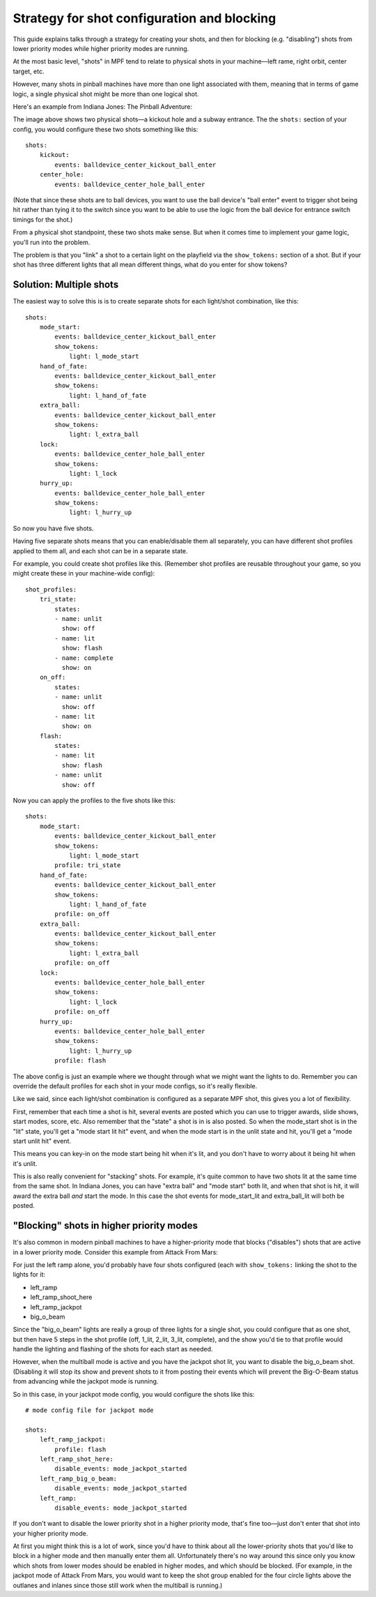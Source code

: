 Strategy for shot configuration and blocking
============================================

This guide explains talks through a strategy for creating your shots, and then
for blocking (e.g. "disabling") shots from lower priority modes while higher
priority modes are running.

At the most basic level, "shots" in MPF tend to relate to physical shots in your
machine—left rame, right orbit, center target, etc.

However, many shots in pinball machines have more than one light associated with
them, meaning that in terms of game logic, a single physical shot might be more
than one logical shot.

Here's an example from Indiana Jones: The Pinball Adventure:

.. image:: images/multiple_logical_shots.jpg

The image above shows two physical shots—a kickout hole and a subway entrance.
The the ``shots:`` section of your config, you would configure these two shots
something like this:

::

    shots:
        kickout:
            events: balldevice_center_kickout_ball_enter
        center_hole:
            events: balldevice_center_hole_ball_enter

(Note that since these shots are to ball devices, you want to use the ball
device's "ball enter" event to trigger shot being hit rather than tying it to
the switch since you want to be able to use the logic from the ball device for
entrance switch timings for the shot.)

From a physical shot standpoint, these two shots make sense. But when it comes
time to implement your game logic, you'll run into the problem.

The problem is that you "link" a shot to a certain light on the playfield via
the ``show_tokens:`` section of a shot. But if your shot has three different
lights that all mean different things, what do you enter for show tokens?

Solution: Multiple shots
------------------------

The easiest way to solve this is is to create separate shots for each light/shot
combination, like this:

::

    shots:
        mode_start:
            events: balldevice_center_kickout_ball_enter
            show_tokens:
                light: l_mode_start
        hand_of_fate:
            events: balldevice_center_kickout_ball_enter
            show_tokens:
                light: l_hand_of_fate
        extra_ball:
            events: balldevice_center_kickout_ball_enter
            show_tokens:
                light: l_extra_ball
        lock:
            events: balldevice_center_hole_ball_enter
            show_tokens:
                light: l_lock
        hurry_up:
            events: balldevice_center_hole_ball_enter
            show_tokens:
                light: l_hurry_up

So now you have five shots.

Having five separate shots means that you can enable/disable them all
separately, you can have different shot profiles applied to them all, and each
shot can be in a separate state.

For example, you could create shot profiles like this. (Remember shot profiles
are reusable throughout your game, so you might create these in your
machine-wide config):

::

    shot_profiles:
        tri_state:
            states:
            - name: unlit
              show: off
            - name: lit
              show: flash
            - name: complete
              show: on
        on_off:
            states:
            - name: unlit
              show: off
            - name: lit
              show: on
        flash:
            states:
            - name: lit
              show: flash
            - name: unlit
              show: off

Now you can apply the profiles to the five shots like this:

::

    shots:
        mode_start:
            events: balldevice_center_kickout_ball_enter
            show_tokens:
                light: l_mode_start
            profile: tri_state
        hand_of_fate:
            events: balldevice_center_kickout_ball_enter
            show_tokens:
                light: l_hand_of_fate
            profile: on_off
        extra_ball:
            events: balldevice_center_kickout_ball_enter
            show_tokens:
                light: l_extra_ball
            profile: on_off
        lock:
            events: balldevice_center_hole_ball_enter
            show_tokens:
                light: l_lock
            profile: on_off
        hurry_up:
            events: balldevice_center_hole_ball_enter
            show_tokens:
                light: l_hurry_up
            profile: flash

The above config is just an example where we thought through what we might want
the lights to do. Remember you can override the default profiles for each shot
in your mode configs, so it's really flexible.

Like we said, since each light/shot combination is configured as a separate
MPF shot, this gives you a lot of flexibility.

First, remember that each time a shot is hit, several events are posted which
you can use to trigger awards, slide shows, start modes, score, etc. Also
remember that the "state" a shot is in is also posted. So when the mode_start
shot is in the "lit" state, you'll get a "mode start lit hit" event, and when
the mode start is in the unlit state and hit, you'll get a "mode start unlit
hit" event.

This means you can key-in on the mode start being hit when it's lit, and you
don't have to worry about it being hit when it's unlit.

This is also really convenient for "stacking" shots. For example, it's quite
common to have two shots lit at the same time from the same shot. In Indiana
Jones, you can have "extra ball" and "mode start" both lit, and when that shot
is hit, it will award the extra ball *and* start the mode. In this case the
shot events for mode_start_lit and extra_ball_lit will both be posted.

"Blocking" shots in higher priority modes
-----------------------------------------

It's also common in modern pinball machines to have a higher-priority mode that
blocks ("disables") shots that are active in a lower priority mode. Consider
this example from Attack From Mars:

.. image:: images/blocked_shots.jpg

For just the left ramp alone, you'd probably have four shots configured (each
with ``show_tokens:`` linking the shot to the lights for it:

* left_ramp
* left_ramp_shoot_here
* left_ramp_jackpot
* big_o_beam

Since the "big_o_beam" lights are really a group of three lights for a single
shot, you could configure that as one shot, but then have 5 steps in the shot
profile (off, 1_lit, 2_lit, 3_lit, complete), and the show you'd tie to that
profile would handle the lighting and flashing of the shots for each start as
needed.

However, when the multiball mode is active and you have the jackpot shot lit,
you want to disable the big_o_beam shot. (Disabling it will stop its show and
prevent shots to it from posting their events which will prevent the Big-O-Beam
status from advancing while the jackpot mode is running.

So in this case, in your jackpot mode config, you would configure the shots like
this:

::

    # mode config file for jackpot mode

    shots:
        left_ramp_jackpot:
            profile: flash
        left_ramp_shot_here:
            disable_events: mode_jackpot_started
        left_ramp_big_o_beam:
            disable_events: mode_jackpot_started
        left_ramp:
            disable_events: mode_jackpot_started

If you don't want to disable the lower priority shot in a higher priority mode,
that's fine too—just don't enter that shot into your higher priority mode.

At first you might think this is a lot of work, since you'd have to think about
all the lower-priority shots that you'd like to block in a higher mode and then
manually enter them all. Unfortunately there's no way around this since only
you know which shots from lower modes should be enabled in higher modes, and
which should be blocked. (For example, in the jackpot mode of Attack From Mars,
you would want to keep the shot group enabled for the four circle lights above
the outlanes and inlanes since those still work when the multiball is running.)
